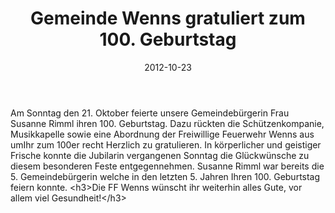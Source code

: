 #+TITLE: Gemeinde Wenns gratuliert zum 100. Geburtstag
#+DATE: 2012-10-23
#+FACEBOOK_URL: 

Am Sonntag den 21. Oktober feierte unsere Gemeindebürgerin Frau Susanne Rimml ihren 100. Geburtstag. Dazu rückten die Schützenkompanie, Musikkapelle sowie eine Abordnung der Freiwillige Feuerwehr Wenns aus umIhr zum 100er recht Herzlich zu gratulieren. In körperlicher und geistiger Frische konnte die Jubilarin vergangenen Sonntag die Glückwünsche zu diesem besonderen Feste entgegennehmen. Susanne Rimml war bereits die 5. Gemeindebürgerin welche in den letzten 5. Jahren Ihren 100. Geburtstag feiern konnte.
<h3>Die FF Wenns wünscht ihr weiterhin alles Gute, vor allem viel Gesundheit!</h3>
